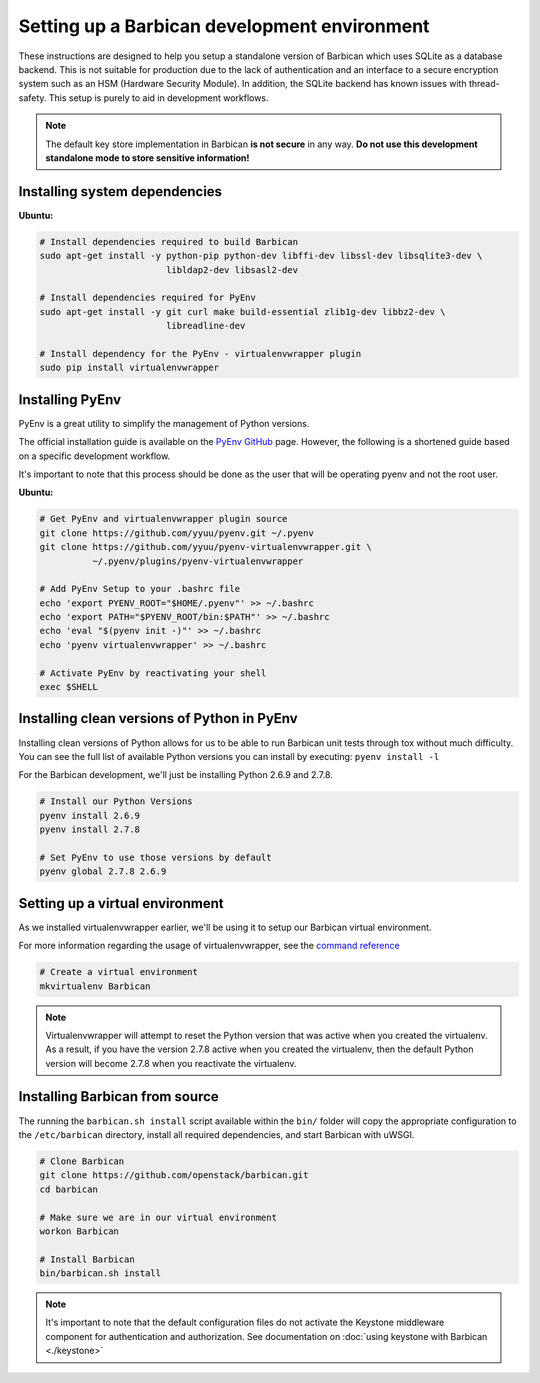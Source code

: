 Setting up a Barbican development environment
==============================================

These instructions are designed to help you setup a standalone version of
Barbican which uses SQLite as a database backend. This is not suitable for
production due to the lack of authentication and an interface to a secure
encryption system such as an HSM (Hardware Security Module). In addition,
the SQLite backend has known issues with thread-safety. This setup is purely
to aid in development workflows.

.. note::

    The default key store implementation in Barbican **is not secure** in
    any way. **Do not use this development standalone mode to store sensitive
    information!**


Installing system dependencies
----------------------------------------

**Ubuntu:**

.. code-block:: bash

    # Install dependencies required to build Barbican
    sudo apt-get install -y python-pip python-dev libffi-dev libssl-dev libsqlite3-dev \
                            libldap2-dev libsasl2-dev

    # Install dependencies required for PyEnv
    sudo apt-get install -y git curl make build-essential zlib1g-dev libbz2-dev \
                            libreadline-dev

    # Install dependency for the PyEnv - virtualenvwrapper plugin
    sudo pip install virtualenvwrapper


Installing PyEnv
-----------------

PyEnv is a great utility to simplify the management of Python versions.

The official installation guide is available on the `PyEnv GitHub`_ page. However,
the following is a shortened guide based on a specific development workflow.

It's important to note that this process should be done as the user that will
be operating pyenv and not the root user.

.. _`PyEnv GitHub`: https://github.com/yyuu/pyenv#installation

**Ubuntu:**

.. code-block:: bash

    # Get PyEnv and virtualenvwrapper plugin source
    git clone https://github.com/yyuu/pyenv.git ~/.pyenv
    git clone https://github.com/yyuu/pyenv-virtualenvwrapper.git \
              ~/.pyenv/plugins/pyenv-virtualenvwrapper

    # Add PyEnv Setup to your .bashrc file
    echo 'export PYENV_ROOT="$HOME/.pyenv"' >> ~/.bashrc
    echo 'export PATH="$PYENV_ROOT/bin:$PATH"' >> ~/.bashrc
    echo 'eval "$(pyenv init -)"' >> ~/.bashrc
    echo 'pyenv virtualenvwrapper' >> ~/.bashrc

    # Activate PyEnv by reactivating your shell
    exec $SHELL


Installing clean versions of Python in PyEnv
----------------------------------------------

Installing clean versions of Python allows for us to be able to run Barbican
unit tests through tox without much difficulty. You can see the full list of
available Python versions you can install by executing: ``pyenv install -l``

For the Barbican development, we'll just be installing Python 2.6.9 and 2.7.8.

.. code-block:: bash

    # Install our Python Versions
    pyenv install 2.6.9
    pyenv install 2.7.8

    # Set PyEnv to use those versions by default
    pyenv global 2.7.8 2.6.9


Setting up a virtual environment
---------------------------------

As we installed virtualenvwrapper earlier, we'll be using it to setup our
Barbican virtual environment.

For more information regarding the usage of virtualenvwrapper, see the
`command reference`_

.. _`command reference`: http://virtualenvwrapper.readthedocs.org/en/latest/command_ref.html

.. code-block:: bash

    # Create a virtual environment
    mkvirtualenv Barbican

.. note::

    Virtualenvwrapper will attempt to reset the Python version that was active
    when you created the virtualenv. As a result, if you have the version
    2.7.8 active when you created the virtualenv, then the default Python
    version will become 2.7.8 when you reactivate the virtualenv.


Installing Barbican from source
--------------------------------

The running the ``barbican.sh install`` script available within the ``bin/``
folder will copy the appropriate configuration to the ``/etc/barbican``
directory, install all required dependencies, and start Barbican with uWSGI.

.. code-block:: bash

    # Clone Barbican
    git clone https://github.com/openstack/barbican.git
    cd barbican

    # Make sure we are in our virtual environment
    workon Barbican

    # Install Barbican
    bin/barbican.sh install

.. note::

    It's important to note that the default configuration files do not activate
    the Keystone middleware component for authentication and authorization. See
    documentation on :doc:`using keystone with Barbican <./keystone>`
